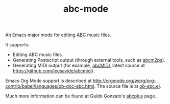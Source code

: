 #+TITLE:abc-mode
An Emacs major mode for editing [[http://abcnotation.com/wiki/abc:standard][ABC]] music files.

It supports:
  + Editing ABC music files.
  + Generating Postscript output (through external tools, such as
    [[http://moinejf.free.fr/][abcm2ps]]).
  + Generating MIDI output (for example, [[http://abc.sourceforge.net/abcMIDI/][abcMIDI]], latest source at
    [[https://github.com/leesavide/abcmidi]]).
  
Emacs Org Mode support is described at
[[http://orgmode.org/worg/org-contrib/babel/languages/ob-doc-abc.html]].
The source file is at [[https://code.orgmode.org/bzg/org-mode/src/master/lisp/ob-abc.el][ob-abc.el]].
  
Much more information can be found at Guido Gonzato's [[http://abcplus.sourceforge.net/][abcplus]] page.
